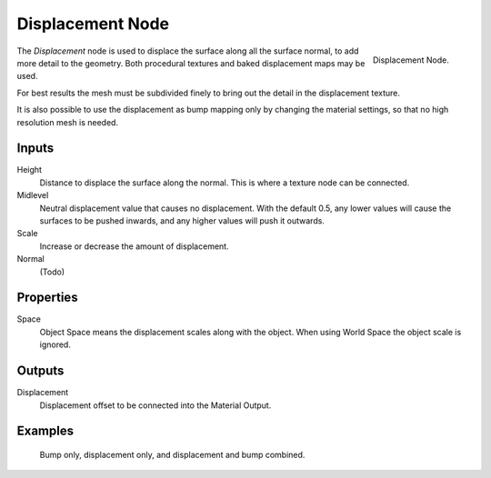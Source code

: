 .. _bpy.types.ShaderNodeDisplacement:

*****************
Displacement Node
*****************

.. figure:: /images/render_cycles_nodes_types_vector_displacement_node.png
   :align: right

   Displacement Node.

The *Displacement* node is used to displace the surface along all the surface normal,
to add more detail to the geometry. Both procedural textures and baked displacement maps
may be used.

For best results the mesh must be subdivided finely to bring out the detail
in the displacement texture.

It is also possible to use the displacement as bump mapping only by changing the material
settings, so that no high resolution mesh is needed.

.. seealso::

   :doc:`Material Displacement </render/cycles/materials/displacement>` for more details on displacement workflows.


Inputs
======

Height
   Distance to displace the surface along the normal.
   This is where a texture node can be connected.
Midlevel
   Neutral displacement value that causes no displacement.
   With the default 0.5, any lower values will cause the surfaces to be pushed inwards,
   and any higher values will push it outwards.
Scale
   Increase or decrease the amount of displacement.
Normal
   (Todo)


Properties
==========

Space
   Object Space means the displacement scales along with the object.
   When using World Space the object scale is ignored.


Outputs
=======

Displacement
   Displacement offset to be connected into the Material Output.


Examples
========

.. figure:: /images/render_cycles_materials_displacement_example.jpg

   Bump only, displacement only, and displacement and bump combined.
